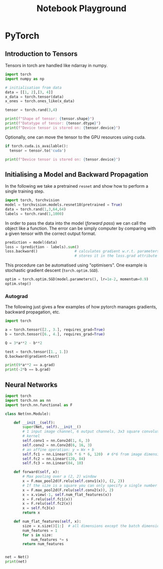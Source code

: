 # --------------------------
#+TITLE: Notebook Playground
# --------------------------


* PyTorch

** Introduction to Tensors

Tensors in torch are handled like ndarray in numpy.

#+begin_src jupyter-python
import torch
import numpy as np

# initialisation from data
data = [[1, 2],[3, 4]]
x_data = torch.tensor(data)
x_ones = torch.ones_like(x_data)

tensor = torch.rand(3,4)

print(f"Shape of tensor: {tensor.shape}")
print(f"Datatype of tensor: {tensor.dtype}")
print(f"Device tensor is stored on: {tensor.device}")
#+end_src

#+RESULTS:
: Shape of tensor: torch.Size([3, 4])
: Datatype of tensor: torch.float32
: Device tensor is stored on: cpu


Optionally, one can move the tensor to the GPU resources using cuda.

#+begin_src jupyter-python
if torch.cuda.is_available():
  tensor = tensor.to('cuda')

print(f"Device tensor is stored on: {tensor.device}")
#+end_src

#+RESULTS:
: Device tensor is stored on: cpu


** Initialising a Model and Backward Propagation

In the following we take a pretrained ~resnet~ and show how to perform a single training step.

#+begin_src jupyter-python
import torch, torchvision
model = torchvision.models.resnet18(pretrained = True)
data = torch.rand(1,3,64,64)
labels = torch.rand(1,1000)
#+end_src

#+RESULTS:


In order to pass the data into the model (/forward pass/) we can call the object like a function. The error can be simply computer by comparing with a given tensor with the correct output format.

#+begin_src jupyter-python
prediction = model(data)
loss = (prediction - labels).sum()
loss.backward()                 # calculates gradient w.r.t. parameters and
                                # stores it in the loss.grad attribute
#+end_src

#+RESULTS:


This procedure can be automatised using "optimisers". One example is stochastic gradient descent (~torch.optim.SGD~).

#+begin_src jupyter-python
optim = torch.optim.SGD(model.parameters(), lr=1e-2, momentum=0.9)
optim.step()
#+end_src

#+RESULTS:


*** Autograd

The following just gives a few examples of how pytorch manages gradients, backward propagation, etc.

#+begin_src jupyter-python
import torch

a = torch.tensor([2., 3.], requires_grad=True)
b = torch.tensor([6., 4.], requires_grad=True)

Q = 3*a**2 - b**2

test = torch.tensor([1., 1.])
Q.backward(gradient=test)

print(9*a**2 == a.grad)
print(-2*b == b.grad)
#+end_src

#+RESULTS:
: tensor([False, False])
: tensor([True, True])



** Neural Networks
#+begin_src jupyter-python
import torch
import torch.nn as nn
import torch.nn.functional as F

class Net(nn.Module):

    def __init__(self):
        super(Net, self).__init__()
        # 1 input image channel, 6 output channels, 3x3 square convolution
        # kernel
        self.conv1 = nn.Conv2d(1, 6, 3)
        self.conv2 = nn.Conv2d(6, 16, 3)
        # an affine operation: y = Wx + b
        self.fc1 = nn.Linear(16 * 6 * 6, 120)  # 6*6 from image dimension
        self.fc2 = nn.Linear(120, 84)
        self.fc3 = nn.Linear(84, 10)

    def forward(self, x):
        # Max pooling over a (2, 2) window
        x = F.max_pool2d(F.relu(self.conv1(x)), (2, 2))
        # If the size is a square you can only specify a single number
        x = F.max_pool2d(F.relu(self.conv2(x)), 2)
        x = x.view(-1, self.num_flat_features(x))
        x = F.relu(self.fc1(x))
        x = F.relu(self.fc2(x))
        x = self.fc3(x)
        return x

    def num_flat_features(self, x):
        size = x.size()[1:]  # all dimensions except the batch dimension
        num_features = 1
        for s in size:
            num_features *= s
        return num_features


net = Net()
print(net)
#+end_src

#+RESULTS:
: Net(
:   (conv1): Conv2d(1, 6, kernel_size=(3, 3), stride=(1, 1))
:   (conv2): Conv2d(6, 16, kernel_size=(3, 3), stride=(1, 1))
:   (fc1): Linear(in_features=576, out_features=120, bias=True)
:   (fc2): Linear(in_features=120, out_features=84, bias=True)
:   (fc3): Linear(in_features=84, out_features=10, bias=True)
: )
